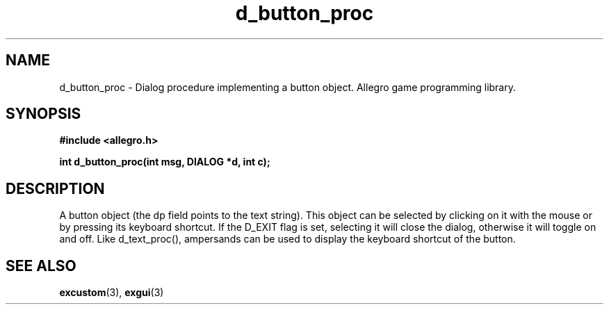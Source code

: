 .\" Generated by the Allegro makedoc utility
.TH d_button_proc 3 "version 4.4.3" "Allegro" "Allegro manual"
.SH NAME
d_button_proc \- Dialog procedure implementing a button object. Allegro game programming library.\&
.SH SYNOPSIS
.B #include <allegro.h>

.sp
.B int d_button_proc(int msg, DIALOG *d, int c);
.SH DESCRIPTION
A button object (the dp field points to the text string). This object can 
be selected by clicking on it with the mouse or by pressing its keyboard 
shortcut. If the D_EXIT flag is set, selecting it will close the dialog, 
otherwise it will toggle on and off. Like d_text_proc(), ampersands can 
be used to display the keyboard shortcut of the button.

.SH SEE ALSO
.BR excustom (3),
.BR exgui (3)
